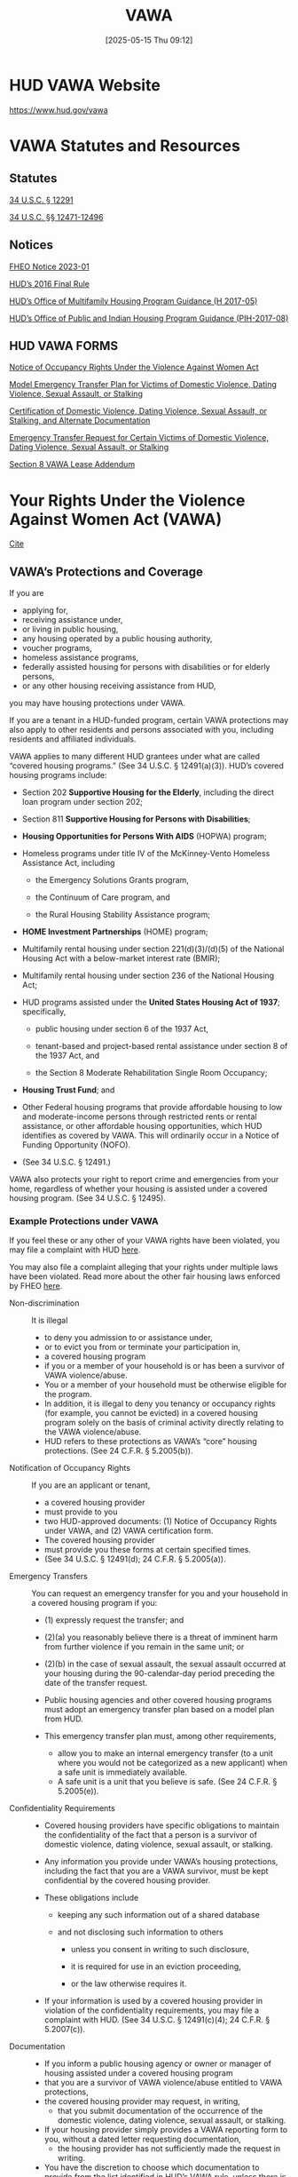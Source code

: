 #+title:      VAWA
#+date:       [2025-05-15 Thu 09:12]
#+filetags:   :federal:law:protection:vawa:
#+identifier: 20250515T091250
#+signature:  23e

* HUD VAWA Website
:PROPERTIES:
:CUSTOM_ID: h:4F8E32FB-889E-4F8F-B49E-1E3319DB76EA
:END:

https://www.hud.gov/vawa

* VAWA Statutes and Resources

** Statutes
[[https://uscode.house.gov/view.xhtml?req=granuleid:USC-prelim-title34-section12291&num=0&edition=prelim][34 U.S.C. § 12291]]

[[https://www.hud.gov/hud-partners/fair-housing-vawa#:~:text=34%20U.S.C.%20%C2%A7%C2%A7%2012471%2D12496][34 U.S.C. §§ 12471-12496]]

** Notices
[[https://www.hud.gov/sites/dfiles/FHEO/documents/FHEO-2023-01-%20FHEO%20VAWA%20Notice.pdf][FHEO Notice 2023-01]]

[[https://www.govinfo.gov/content/pkg/FR-2016-11-16/pdf/2016-25888.pdf][HUD’s 2016 Final Rule]]

[[https://www.hud.gov/sites/documents/17-05hsgn.pdf][HUD’s Office of Multifamily Housing Program Guidance (H 2017-05)]]

[[https://www.hud.gov/sites/documents/pih-2017-08vawra2013.pdf][HUD’s Office of Public and Indian Housing Program Guidance (PIH-2017-08)]]

** HUD VAWA FORMS

[[https://www.hud.gov/sites/dfiles/OCHCO/documents/5380.pdf][Notice of Occupancy Rights Under the Violence Against Women Act]]

[[https://www.hud.gov/sites/dfiles/OCHCO/documents/5381.pdf][Model Emergency Transfer Plan for Victims of Domestic Violence, Dating Violence, Sexual Assault, or Stalking]]

[[https://www.hud.gov/sites/dfiles/OCHCO/documents/5382.pdf][Certification of Domestic Violence, Dating Violence, Sexual Assault, or Stalking, and Alternate Documentation]]

[[https://www.hud.gov/sites/dfiles/OCHCO/documents/5383.pdf][Emergency Transfer Request for Certain Victims of Domestic Violence, Dating Violence, Sexual Assault, or Stalking]]

[[https://www.hud.gov/sites/documents/91067.doc][Section 8 VAWA Lease Addendum]]

* Your Rights Under the Violence Against Women Act (VAWA)
[[https://www.hud.gov/hud-partners/fair-housing-vawa#:~:text=VAWA's%20protections%20include%2C%20for%20example,survivor%20of%20VAWA%20violence%2Fabuse.][Cite]]

** VAWA’s Protections and Coverage

If you are

- applying for,
- receiving assistance under,
- or living in public housing,
- any housing operated by a public housing authority,
- voucher programs,
- homeless assistance programs,
- federally assisted housing for persons with disabilities or for elderly persons,
- or any other housing receiving assistance from HUD,

you may have housing protections under VAWA.

If you are a tenant in a HUD-funded program, certain VAWA protections
may also apply to other residents and persons associated with you,
including residents and affiliated individuals.

VAWA applies to many different HUD grantees under what are called “covered housing programs.” (See 34 U.S.C. § 12491(a)(3)).
HUD’s covered housing programs include:

- Section 202 *Supportive Housing for the Elderly*, including the direct loan program under section 202;

- Section 811 *Supportive Housing for Persons with Disabilities*;

- *Housing Opportunities for Persons With AIDS* (HOPWA) program;

- Homeless programs under title IV of the McKinney-Vento Homeless Assistance Act, including

  - the Emergency Solutions Grants program,

  - the Continuum of Care program, and

  - the Rural Housing Stability Assistance program;

- *HOME Investment Partnerships* (HOME) program;

- Multifamily rental housing under section 221(d)(3)/(d)(5) of the National Housing Act with a below-market interest rate (BMIR);

- Multifamily rental housing under section 236 of the National Housing Act;

- HUD programs assisted under the *United States Housing Act of 1937*; specifically,

  - public housing under section 6 of the 1937 Act,

  - tenant-based and project-based rental assistance under section 8 of the 1937 Act, and

  - the Section 8 Moderate Rehabilitation Single Room Occupancy;

- *Housing Trust Fund*; and

- Other Federal housing programs that provide affordable housing to
  low and moderate-income persons through restricted rents or rental
  assistance, or other affordable housing opportunities, which HUD
  identifies as covered by VAWA. This will ordinarily occur in a
  Notice of Funding Opportunity (NOFO).

- (See 34 U.S.C. § 12491.)


VAWA also protects your right to report crime and emergencies from
your home, regardless of whether your housing is assisted under a
covered housing program. (See 34 U.S.C. § 12495).

*** Example Protections under VAWA

If you feel these or any other of your VAWA rights have been violated, you may file a complaint with HUD [[https://www.hud.gov/fairhousing/fileacomplaint][here]].

You may also file a complaint alleging that your rights under multiple laws have been violated. Read more about the other fair housing laws enforced by FHEO [[https://www.hud.gov/stat/fheo/rights-obligations][here]].

- Non-discrimination ::
  It is illegal
  - to deny you admission to or assistance under,
  - or to evict you from or terminate your participation in,
  - a covered housing program
  - if you or a member of your household is or has been a survivor of
    VAWA violence/abuse.
  - You or a member of your household must be otherwise eligible for
    the program.
  - In addition, it is illegal to deny you tenancy or occupancy rights
    (for example, you cannot be evicted) in a covered housing program
    solely on the basis of criminal activity directly relating to the
    VAWA violence/abuse.
  - HUD refers to these protections as VAWA’s “core” housing
    protections. (See 24 C.F.R. § 5.2005(b)).


- Notification of Occupancy Rights ::
  If you are an applicant or tenant,
  - a covered housing provider
  - must provide to you
  - two HUD-approved documents:
    (1) Notice of Occupancy Rights under VAWA, and
    (2) VAWA certification form.
  - The covered housing provider
  - must provide you these forms at certain specified times.
  - (See 34 U.S.C. § 12491(d); 24 C.F.R. § 5.2005(a)).


- Emergency Transfers ::
  You can request an emergency transfer for you and your household in a covered housing program if you:
    - (1) expressly request the transfer; and

    - (2)(a) you reasonably believe there is a threat of imminent harm
      from further violence if you remain in the same unit; or

    - (2)(b) in the case of sexual assault, the sexual assault
      occurred at your housing during the 90-calendar-day period
      preceding the date of the transfer request.

  - Public housing agencies and other covered housing programs must adopt an emergency transfer plan based on a model plan from HUD.

  - This emergency transfer plan must, among other requirements,
    - allow you to make an internal emergency transfer (to a unit where you would not be categorized as a new applicant) when a safe unit is immediately available.
    - A safe unit is a unit that you believe is safe. (See 24 C.F.R. § 5.2005(e)).


- Confidentiality Requirements ::
  - Covered housing providers have specific obligations to maintain
    the confidentiality of the fact that a person is a survivor of
    domestic violence, dating violence, sexual assault, or stalking.

  - Any information you provide under VAWA’s housing protections,
    including the fact that you are a VAWA survivor, must be kept
    confidential by the covered housing provider.

  - These obligations include
    - keeping any such information out of a shared database

    - and not disclosing such information to others
      - unless you consent in writing to such disclosure,

      - it is required for use in an eviction proceeding,

      - or the law otherwise requires it.

  - If your information is used by a covered housing provider in
    violation of the confidentiality requirements, you may file a
    complaint with HUD. (See 34 U.S.C. § 12491(c)(4); 24 C.F.R. §
    5.2007(c)).


- Documentation ::
  - If you inform a public housing agency or owner or manager of housing assisted under a covered housing program
  - that you are a survivor of VAWA violence/abuse entitled to VAWA protections,
  - the covered housing provider may request, in writing,
    - that you submit documentation of the occurrence of the domestic violence, dating violence, sexual assault, or stalking.
  - If your housing provider simply provides a VAWA reporting form to you, without a dated letter requesting documentation,
    - the housing provider has not sufficiently made the request in writing.
  - You have the discretion to choose which documentation to provide from the list identified in HUD’s VAWA rule, unless there is conflicting information of VAWA violence/abuse.[2]
  - For example, a housing provider may not require a police report to provide VAWA housing protections (but you may choose to provide one). (See 34 U.S.C. § 12491(c); 24 C.F.R. § 5.2007).


- Lease Bifurcation ::
  VAWA protects you and other members of your household
  - when a covered housing provider removes a household member from a lease, in order to
    - evict,
    - remove,
    - terminate occupancy rights,
    - or terminate assistance
    - to a household member who engages in criminal activity directly relating to VAWA violence/abuse
  - (known as “bifurcating” a lease).
  - Your housing provider may choose whether to bifurcate the lease, and if it is done, it must be done consistent with applicable federal, state, or local laws and the requirements of your covered housing program.
  - In the event of a lease bifurcation, if the household member who was removed was the tenant who made your household eligible for assistance under your covered housing program, your housing provider must give those who remain a reasonable time to establish eligibility under the same program, under a different program, or to find other housing.
  - While this is generally 90 days, it may be a different amount of time, depending on which covered housing program you are participating in. (See 24 C.F.R. § 5.2009).


- Prohibition on Retaliation ::
  It is illegal for a public housing agency or an owner or manager of housing assisted under a covered housing program
  - to retaliate against you
  - because you opposed any action they took or practice they have
  - that is prohibited by VAWA.
  The housing provider also cannot
  - subject you to
    - retaliation,
    - coercion,
    - intimidation,
    - or threats
  - because you
    - testified,
    - assisted,
    - or participated
    - in an action to enforce your VAWA rights,
    - including encouraging another or exercising your own rights under VAWA.
  - This includes
    - retaliating against you
      - for filing a complaint with FHEO or another entity,
      - or for participating in an investigation of your own complaint or another complaint by giving information as a witness.
  - This right applies even if you did not file a complaint over what
    you believe was the initial violation of VAWA rights or if you
    filed such a complaint and received a determination that there is
    no reasonable cause to believe that a VAWA violation occurred or
    is about to occur. (See 34 U.S.C. § 12494)


- The Right to Report Crime and Emergencies from One’s Home ::
  Landlords, homeowners, tenants, residents, occupants, guests of, or applicants for, any housing
  - have the right to seek law enforcement or emergency assistance on their own behalf or on behalf of another person in need of assistance.

  They may not be penalized
  - based on their requests for assistance,
  - based on criminal activity for which they are a victim,
  - or based on activity for which they are otherwise not at fault under a law, ordinance, regulation, or policy adopted by or enforced by a governmental entity that receives certain HUD funding.

  This means it is unlawful
  - to threaten or subject individuals seeking assistance to any of the following:
    - monetary or criminal penalties, fines, or fees;
    - eviction;
    - refusals to rent or renew tenancy;
    - refusals to issue an occupancy or landlord permit;
    - withdrawing certifications or permits for operation of the property; and
    - designation of the property as a nuisance or a similar negative designation.
  - (See 34 U.S.C. § 12495).

** How to File a Complaint, Coverage, and Protections

*** Overview

- The Violence Against Women Act (VAWA, 34 U.S.C. § 12471 et seq.)

The Violence Against Women Act (VAWA, 34 U.S.C. § 12471 et seq.)
provides housing protections for survivors of domestic violence,
dating violence, sexual assault, and/or stalking (collectively
referred to on this page as “VAWA violence/abuse”).[1] (See 34
U.S.C. § 12291).

Despite the name of the law, VAWA’s protections apply regardless of
sex, sexual orientation, or gender identity (See 24 C.F.R. § 5.2001).

VAWA was reauthorized and amended in March 2022, and it became
effective on October 1, 2022.  As part of that reauthorization,
Congress required HUD to implement and enforce the housing provisions
of VAWA consistent with, and in a manner that provides, the same
rights and remedies as those provided for in the Fair Housing
Act. Therefore, if you believe your VAWA rights have been violated,
you may file a complaint with HUD’s Office of Fair Housing and Equal
Opportunity (FHEO).

*** How to File a VAWA Complaint

If you believe your VAWA rights have been violated, you can [[https://www.hud.gov/fairhousing/fileacomplaint][visit this
link]] to file a complaint with HUD’s Office of Fair Housing and Equal
Opportunity (FHEO). You can also [[https://www.hud.gov/stat/fheo/intake-investigation][find out more]] about the complaint
process.
